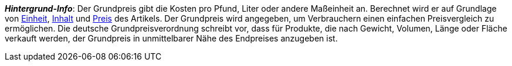 ifdef::manual[]
Wähle diese Option (icon:check-square[role="blue"]), wenn der Grundpreis im plentyShop angezeigt werden soll.
endif::manual[]

ifdef::import[]
Soll der Grundpreis im Webshop angezeigt werden?
Gib deine Antwort in die CSV-Datei ein.

*_Standardwert_*: `0`

[cols="1,1"]
|====
|Zulässige Importwerte in CSV-Datei |Ergebnis im Backend

|`0`
|Nein. Der Grundpreis wird nicht im Webshop angezeigt werden.

|`1`
|Ja. Der Grundpreis wird im Webshop angezeigt werden.
|====

Das Ergebnis des Imports findest du im Backend im Menü: xref:artikel:artikel-verwalten.adoc#270[Artikel » Artikel bearbeiten » [Variante öffnen] » Tab: Einstellungen » Bereich: Maße » Checkbox: Grundpreisanzeige]
endif::import[]

ifdef::export[]
Gibt an, ob der Grundpreis im Webshop angezeigt wird.

[cols="1,1"]
|====
|Werte in der Exportdatei |Optionen im Backend

|`0`
|Nein. Der Grundpreis wird nicht im Webshop angezeigt werden.

|`1`
|Ja. Der Grundpreis wird im Webshop angezeigt werden.
|====

Entspricht der Option im Menü: xref:artikel:artikel-verwalten.adoc#270[Artikel » Artikel bearbeiten » [Variante öffnen] » Tab: Einstellungen » Bereich: Maße » Checkbox: Grundpreisanzeige]
endif::export[]

ifdef::catalogue[]
Gibt an, ob der Grundpreis im Webshop angezeigt wird.

[cols="1,1"]
!===
!Werte in der Exportdatei !Optionen im Backend

!Zeile ist leer
!Nein. Der Grundpreis wird nicht im Webshop angezeigt werden.

!`1`
!Ja. Der Grundpreis wird im Webshop angezeigt werden.
!===

Entspricht der Option im Menü: xref:artikel:artikel-verwalten.adoc#270[Artikel » Artikel bearbeiten » [Variante öffnen] » Tab: Einstellungen » Bereich: Maße » Checkbox: Grundpreisanzeige]
endif::catalogue[]

*_Hintergrund-Info_*:
Der Grundpreis gibt die Kosten pro Pfund, Liter oder andere Maßeinheit an.
Berechnet wird er auf Grundlage von xref:artikel:einheiten.adoc#[Einheit], xref:artikel:artikel-verwalten.adoc#intable-inhalt[Inhalt] und xref:artikel:artikel-verwalten.adoc#240[Preis] des Artikels.
Der Grundpreis wird angegeben, um Verbrauchern einen einfachen Preisvergleich zu ermöglichen. Die deutsche Grundpreisverordnung schreibt vor, dass für Produkte, die nach Gewicht, Volumen, Länge oder Fläche verkauft werden, der Grundpreis in unmittelbarer Nähe des Endpreises anzugeben ist.
